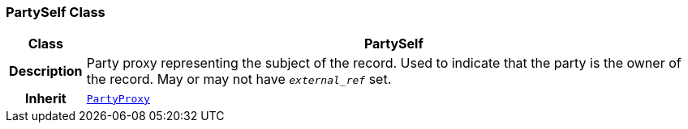 === PartySelf Class

[cols="^1,3,5"]
|===
h|*Class*
2+^h|*PartySelf*

h|*Description*
2+a|Party proxy representing the subject of the record. Used to indicate that the party is the owner of the record. May or may not have `_external_ref_` set.

h|*Inherit*
2+|`<<_partyproxy_class,PartyProxy>>`

|===
